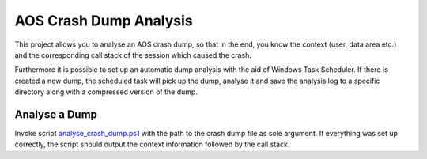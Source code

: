 -------------------------
 AOS Crash Dump Analysis
-------------------------

This project allows you to analyse an AOS crash dump, so that in the end, you
know the context (user, data area etc.) and the corresponding call stack of the
session which caused the crash.

Furthermore it is possible to set up an automatic dump analysis with the aid of
Windows Task Scheduler. If there is created a new dump, the scheduled task will
pick up the dump, analyse it and save the analysis log to a specific directory
along with a compressed version of the dump.


Analyse a Dump
~~~~~~~~~~~~~~~

Invoke script analyse_crash_dump.ps1_ with the path to the crash dump file
as sole argument. If everything was set up correctly, the script should output
the context information followed by the call stack.

.. _analyse_crash_dump.ps1: analyse_crash_dump.ps1
